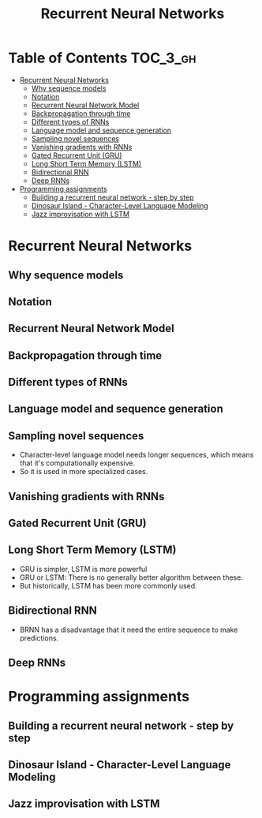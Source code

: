 #+TITLE: Recurrent Neural Networks

* Table of Contents :TOC_3_gh:
- [[#recurrent-neural-networks][Recurrent Neural Networks]]
  - [[#why-sequence-models][Why sequence models]]
  - [[#notation][Notation]]
  - [[#recurrent-neural-network-model][Recurrent Neural Network Model]]
  - [[#backpropagation-through-time][Backpropagation through time]]
  - [[#different-types-of-rnns][Different types of RNNs]]
  - [[#language-model-and-sequence-generation][Language model and sequence generation]]
  - [[#sampling-novel-sequences][Sampling novel sequences]]
  - [[#vanishing-gradients-with-rnns][Vanishing gradients with RNNs]]
  - [[#gated-recurrent-unit-gru][Gated Recurrent Unit (GRU)]]
  - [[#long-short-term-memory-lstm][Long Short Term Memory (LSTM)]]
  - [[#bidirectional-rnn][Bidirectional RNN]]
  - [[#deep-rnns][Deep RNNs]]
- [[#programming-assignments][Programming assignments]]
  - [[#building-a-recurrent-neural-network---step-by-step][Building a recurrent neural network - step by step]]
  - [[#dinosaur-island---character-level-language-modeling][Dinosaur Island - Character-Level Language Modeling]]
  - [[#jazz-improvisation-with-lstm][Jazz improvisation with LSTM]]

* Recurrent Neural Networks
** Why sequence models
[[file:img/screenshot_2018-02-06_13-59-38.png]]

** Notation
[[file:img/screenshot_2018-02-06_14-14-07.png]]

[[file:img/screenshot_2018-02-06_14-13-41.png]]

** Recurrent Neural Network Model
[[file:img/screenshot_2018-02-06_15-52-01.png]]

[[file:img/screenshot_2018-02-06_16-45-24.png]]

[[file:img/screenshot_2018-02-06_16-49-19.png]]

[[file:img/screenshot_2018-02-06_16-53-06.png]]

** Backpropagation through time
[[file:img/screenshot_2018-02-06_17-00-58.png]]

** Different types of RNNs
[[file:img/screenshot_2018-02-06_17-06-16.png]]

[[file:img/screenshot_2018-02-06_17-10-05.png]]

[[file:img/screenshot_2018-02-06_17-11-20.png]]
** Language model and sequence generation
[[file:img/screenshot_2018-02-06_17-15-34.png]]

[[file:img/screenshot_2018-02-06_17-18-43.png]]

[[file:img/screenshot_2018-02-06_17-24-33.png]]
** Sampling novel sequences
[[file:img/screenshot_2018-02-06_17-37-57.png]]

[[file:img/screenshot_2018-02-06_17-41-05.png]]

- Character-level language model needs longer sequences,
  which means that it's computationally expensive.
- So it is used in more specialized cases.

[[file:img/screenshot_2018-02-06_17-43-12.png]]
** Vanishing gradients with RNNs
[[file:img/screenshot_2018-02-06_17-50-15.png]]
** Gated Recurrent Unit (GRU)
[[file:img/screenshot_2018-02-06_17-53-28.png]]

[[file:img/screenshot_2018-02-06_18-06-17.png]]

[[file:img/screenshot_2018-02-06_18-08-57.png]]
** Long Short Term Memory (LSTM)
[[file:img/screenshot_2018-02-06_18-26-55.png]]

- GRU is simpler, LSTM is more powerful
- GRU or LSTM: There is no generally better algorithm between these.
- But historically, LSTM has been more commonly used.

** Bidirectional RNN
[[file:img/screenshot_2018-02-06_18-38-33.png]]
- BRNN has a disadvantage that it need the entire sequence to make predictions.

** Deep RNNs
[[file:img/screenshot_2018-02-06_18-45-48.png]]
* Programming assignments
** Building a recurrent neural network - step by step
** Dinosaur Island - Character-Level Language Modeling
** Jazz improvisation with LSTM

